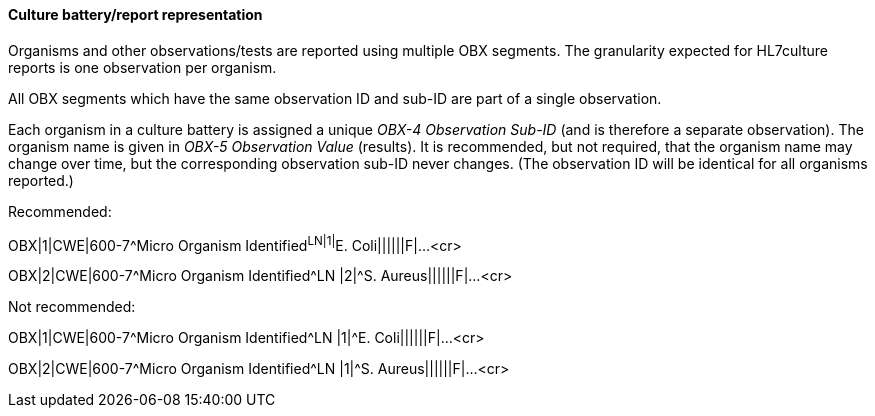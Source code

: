 ==== Culture battery/report representation
[v291_section="7.5.5.1"]

Organisms and other observations/tests are reported using multiple OBX segments. The granularity expected for HL7culture reports is one observation per organism.

All OBX segments which have the same observation ID and sub-ID are part of a single observation.

Each organism in a culture battery is assigned a unique _OBX-4 Observation Sub-ID_ (and is therefore a separate observation). The organism name is given in _OBX-5 Observation Value_ (results). It is recommended, but not required, that the organism name may change over time, but the corresponding observation sub-ID never changes. (The observation ID will be identical for all organisms reported.)

Recommended:

[er7]
OBX|1|CWE|600-7^Micro Organism Identified^LN|1|^E. Coli||||||F|...<cr>
[er7]
OBX|2|CWE|600-7^Micro Organism Identified^LN |2|^S. Aureus||||||F|...<cr>

Not recommended:

[er7]
OBX|1|CWE|600-7^Micro Organism Identified^LN |1|^E. Coli||||||F|...<cr>
[er7]
OBX|2|CWE|600-7^Micro Organism Identified^LN |1|^S. Aureus||||||F|...<cr>

